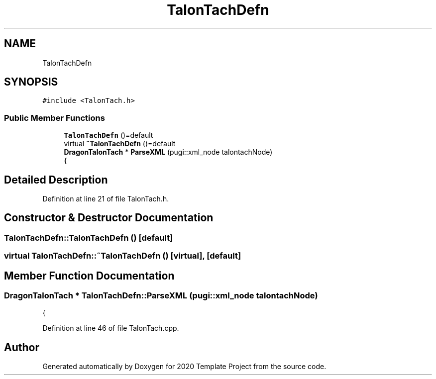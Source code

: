 .TH "TalonTachDefn" 3 "Thu Oct 31 2019" "2020 Template Project" \" -*- nroff -*-
.ad l
.nh
.SH NAME
TalonTachDefn
.SH SYNOPSIS
.br
.PP
.PP
\fC#include <TalonTach\&.h>\fP
.SS "Public Member Functions"

.in +1c
.ti -1c
.RI "\fBTalonTachDefn\fP ()=default"
.br
.ti -1c
.RI "virtual \fB~TalonTachDefn\fP ()=default"
.br
.ti -1c
.RI "\fBDragonTalonTach\fP * \fBParseXML\fP (pugi::xml_node talontachNode)"
.br
.RI "{ "
.in -1c
.SH "Detailed Description"
.PP 
Definition at line 21 of file TalonTach\&.h\&.
.SH "Constructor & Destructor Documentation"
.PP 
.SS "TalonTachDefn::TalonTachDefn ()\fC [default]\fP"

.SS "virtual TalonTachDefn::~TalonTachDefn ()\fC [virtual]\fP, \fC [default]\fP"

.SH "Member Function Documentation"
.PP 
.SS "\fBDragonTalonTach\fP * TalonTachDefn::ParseXML (pugi::xml_node talontachNode)"

.PP
{ 
.PP
Definition at line 46 of file TalonTach\&.cpp\&.

.SH "Author"
.PP 
Generated automatically by Doxygen for 2020 Template Project from the source code\&.
